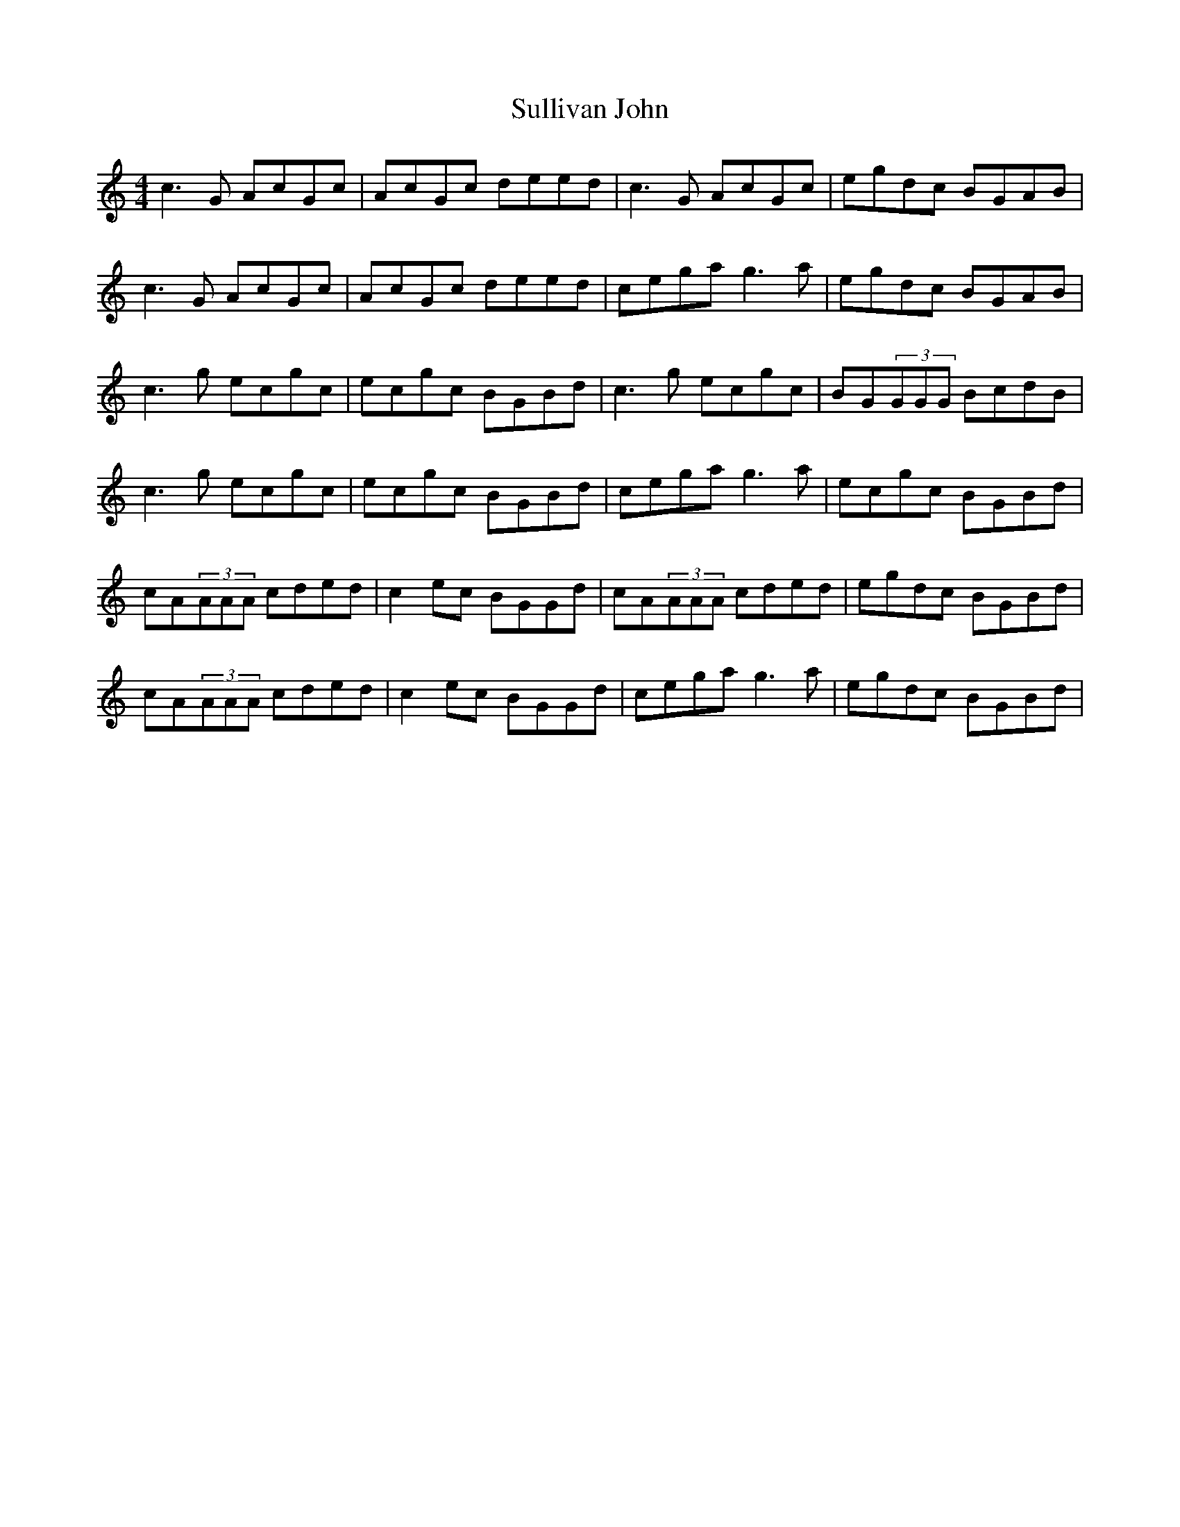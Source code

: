 X: 38817
T: Sullivan John
R: reel
M: 4/4
K: Cmajor
c3G AcGc|AcGc deed|c3G AcGc|egdc BGAB|
c3G AcGc|AcGc deed|cega g3a|egdc BGAB|
c3g ecgc|ecgc BGBd|c3g ecgc|BG(3GGG BcdB|
c3g ecgc|ecgc BGBd|cega g3a|ecgc BGBd|
cA(3AAA cded|c2ec BGGd|cA(3AAA cded|egdc BGBd|
cA(3AAA cded|c2ec BGGd|cega g3a|egdc BGBd|

